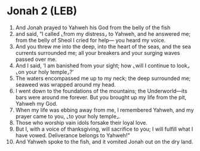 * Jonah 2 (LEB)
:PROPERTIES:
:ID: LEB/32-JON02
:END:

1. And Jonah prayed to Yahweh his God from the belly of the fish
2. and said, “I called ⌞from my distress⌟ to Yahweh, and he answered me; from the belly of Sheol I cried for help— you heard my voice.
3. And you threw me into the deep, into the heart of the seas, and the sea currents surrounded me; all your breakers and your surging waves passed over me.
4. And I said, ‘I am banished from your sight; how ⌞will I continue to look⌟ ⌞on your holy temple⌟?’
5. The waters encompassed me up to my neck; the deep surrounded me; seaweed was wrapped around my head.
6. I went down to the foundations of the mountains; the Underworld—its bars were around me forever. But you brought up my life from the pit, Yahweh my God.
7. When my life was ebbing away from me, I remembered Yahweh, and my prayer came to you, ⌞to your holy temple⌟.
8. Those who worship vain idols forsake their loyal love.
9. But I, with a voice of thanksgiving, will sacrifice to you; I will fulfill what I have vowed. Deliverance belongs to Yahweh!”
10. And Yahweh spoke to the fish, and it vomited Jonah out on the dry land.
